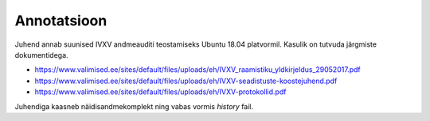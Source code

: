 ..  IVXV kogumisteenuse haldusteenuse kirjeldus

Annotatsioon
------------

Juhend annab suunised IVXV andmeauditi teostamiseks Ubuntu 18.04 platvormil.
Kasulik on tutvuda järgmiste dokumentidega.

* https://www.valimised.ee/sites/default/files/uploads/eh/IVXV_raamistiku_yldkirjeldus_29052017.pdf
* https://www.valimised.ee/sites/default/files/uploads/eh/IVXV-seadistuste-koostejuhend.pdf
* https://www.valimised.ee/sites/default/files/uploads/eh/IVXV-protokollid.pdf

Juhendiga kaasneb näidisandmekomplekt ning vabas vormis `history` fail.


